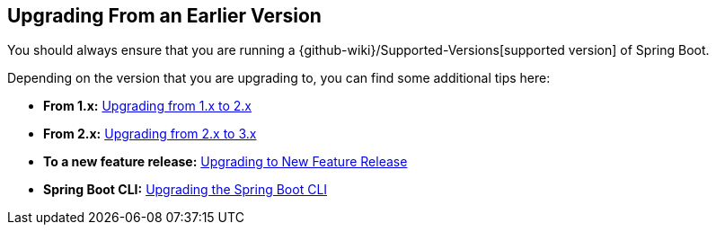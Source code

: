 [[documentation.upgrading]]
== Upgrading From an Earlier Version

You should always ensure that you are running a {github-wiki}/Supported-Versions[supported version] of Spring Boot.

Depending on the version that you are upgrading to, you can find some additional tips here:

* *From 1.x:* <<upgrading#upgrading.from-1x, Upgrading from 1.x to 2.x>>
* *From 2.x:* <<upgrading#upgrading.from-2x, Upgrading from 2.x to 3.x>>
* *To a new feature release:* <<upgrading#upgrading.to-feature, Upgrading to New Feature Release>>
* *Spring Boot CLI:* <<upgrading#upgrading.cli, Upgrading the Spring Boot CLI>>


